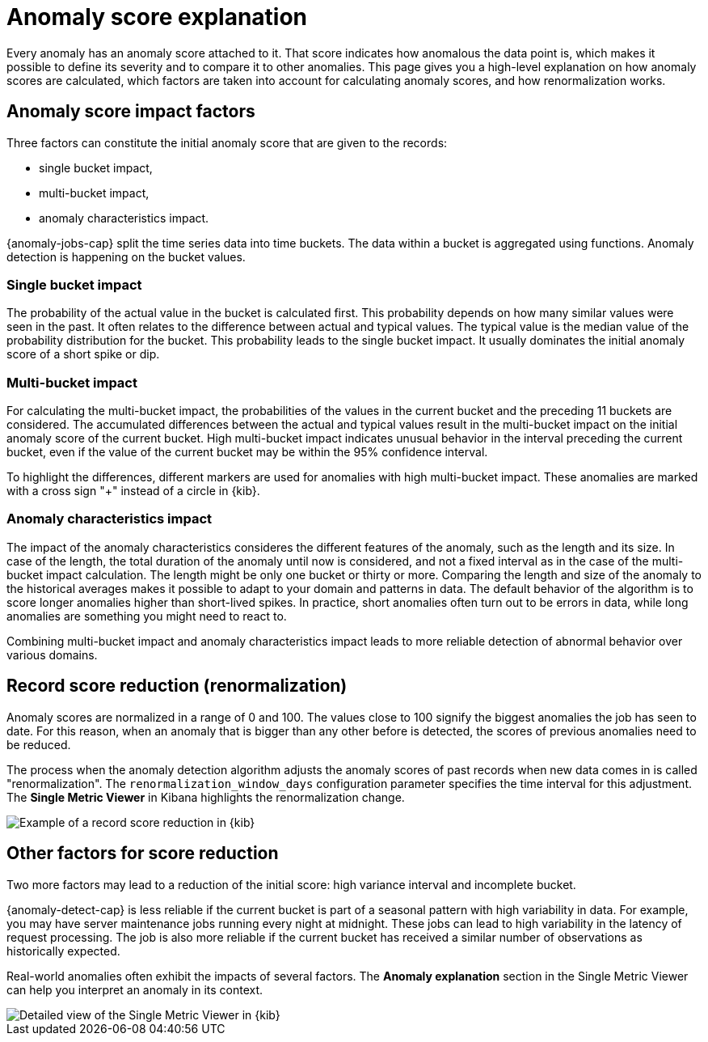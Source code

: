 [[ml-ad-explain]]
= Anomaly score explanation
:keywords: {ml-init}, {stack}, {anomaly-detect}

Every anomaly has an anomaly score attached to it. That score indicates how 
anomalous the data point is, which makes it possible to define its severity and 
to compare it to other anomalies. This page gives you a high-level explanation 
on how anomaly scores are calculated, which factors are taken into account for 
calculating anomaly scores, and how renormalization works.


[discrete]
[[score-impact-factors]]
== Anomaly score impact factors

Three factors can constitute the initial anomaly score that are given to the 
records: 

* single bucket impact,
* multi-bucket impact,
* anomaly characteristics impact.

{anomaly-jobs-cap} split the time series data into time buckets. The data within 
a bucket is aggregated using functions. Anomaly detection is happening on the 
bucket values.


[discrete]
[[single-bucket-impact]]
=== Single bucket impact

The probability of the actual value in the bucket is calculated first. This 
probability depends on how many similar values were seen in the past. It often 
relates to the difference between actual and typical values. The typical value 
is the median value of the probability distribution for the bucket. This 
probability leads to the single bucket impact. It usually dominates the initial 
anomaly score of a short spike or dip.

[discrete]
[[multi-bucket-impact]]
=== Multi-bucket impact

For calculating the multi-bucket impact, the probabilities of the values in the 
current bucket and the preceding 11 buckets are considered. The accumulated 
differences between the actual and typical values result in the multi-bucket 
impact on the initial anomaly score of the current bucket. High multi-bucket 
impact indicates unusual behavior in the interval preceding the current bucket, 
even if the value of the current bucket may be within the 95% confidence 
interval.

To highlight the differences, different markers are used for anomalies with high 
multi-bucket impact. These anomalies are marked with a cross sign "+" instead of 
a circle in {kib}.

[discrete]
[[anomaly-characteristics-impact]]
=== Anomaly characteristics impact

The impact of the anomaly characteristics consideres the different features of 
the anomaly, such as the length and its size. In case of the length, the total 
duration of the anomaly until now is considered, and not a fixed interval as in 
the case of the multi-bucket impact calculation. The length might be only one 
bucket or thirty or more. Comparing the length and size of the anomaly to the 
historical averages makes it possible to adapt to your domain and patterns in 
data. The default behavior of the algorithm is to score longer anomalies higher 
than short-lived spikes. In practice, short anomalies often turn out to be 
errors in data, while long anomalies are something you might need to react to.

Combining multi-bucket impact and anomaly characteristics impact leads to more 
reliable detection of abnormal behavior over various domains.


[discrete]
[[record-score-reduction]]
== Record score reduction (renormalization)

Anomaly scores are normalized in a range of 0 and 100. The values close to 100 
signify the biggest anomalies the job has seen to date. For this reason, when an 
anomaly that is bigger than any other before is detected, the scores of previous 
anomalies need to be reduced. 

The process when the anomaly detection algorithm adjusts the anomaly scores of 
past records when new data comes in is called "renormalization". The 
`renormalization_window_days` configuration parameter specifies the time 
interval for this adjustment. The **Single Metric Viewer** in Kibana highlights 
the renormalization change.

[role="screenshot"]
image::images/renormalization-score-reduction.jpg["Example of a record score reduction in {kib}"]


[discrete]
[[other-factors]]
== Other factors for score reduction

Two more factors may lead to a reduction of the initial score: high variance 
interval and incomplete bucket. 

{anomaly-detect-cap} is less reliable if the current bucket is part of a 
seasonal pattern with high variability in data. For example, you may have server 
maintenance jobs running every night at midnight. These jobs can lead to high 
variability in the latency of request processing. The job is also more reliable 
if the current bucket has received a similar number of observations as 
historically expected.

Real-world anomalies often exhibit the impacts of several factors. The 
**Anomaly explanation** section in the Single Metric Viewer can help you 
interpret an anomaly in its context.

[role="screenshot"]
image::images/detailed-single-metric.jpg["Detailed view of the Single Metric Viewer in {kib}"]
